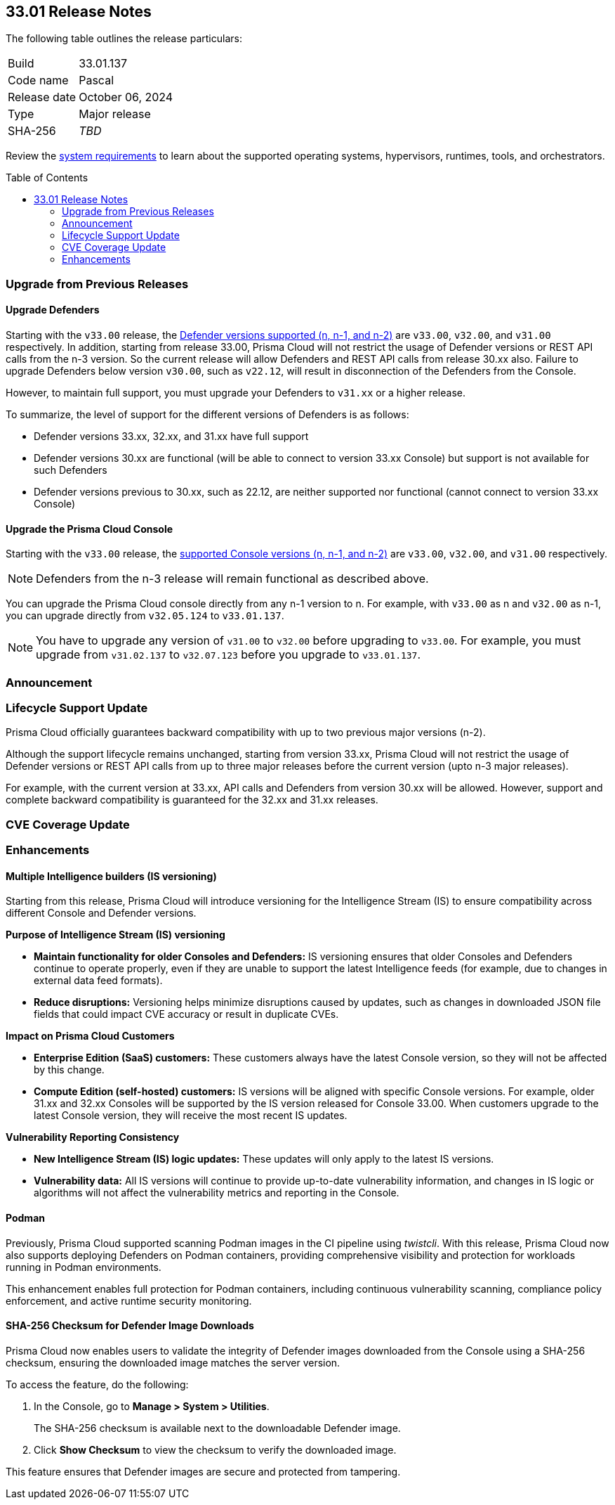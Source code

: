 :toc: macro
== 33.01 Release Notes

The following table outlines the release particulars:

[cols="1,4"]
|===
|Build
|33.01.137

|Code name
|Pascal

|Release date
|October 06, 2024

|Type
|Major release

|SHA-256
|_TBD_
|===

Review the https://docs.prismacloud.io/en/compute-edition/33/admin-guide/install/system-requirements[system requirements] to learn about the supported operating systems, hypervisors, runtimes, tools, and orchestrators.

// You can download the release image from the Palo Alto Networks Customer Support Portal, or use a program or script (such as curl, wget) to download the release image directly from our CDN:

// https://cdn.twistlock.com/releases/orvGojie/prisma_cloud_compute_edition_33_00_169.tar.gz[https://cdn.twistlock.com/releases/orvGojie/prisma_cloud_compute_edition_33_00_169.tar.gz]

toc::[]

[#upgrade]
=== Upgrade from Previous Releases

[#upgrade-defender]
==== Upgrade Defenders

Starting with the `v33.00` release, the https://docs.prismacloud.io/en/compute-edition/33/admin-guide/upgrade/support-lifecycle[Defender versions supported (n, n-1, and n-2)] are `v33.00`, `v32.00`, and `v31.00` respectively. In addition, starting from release 33.00, Prisma Cloud will not restrict the usage of Defender versions or REST API calls from the n-3 version. So the current release will allow Defenders and REST API calls from release 30.xx also. Failure to upgrade Defenders below version `v30.00`, such as `v22.12`, will result in disconnection of the Defenders from the Console.

However, to maintain full support, you must upgrade your Defenders to `v31.xx` or a higher release.

To summarize, the level of support for the different versions of Defenders is as follows:

* Defender versions 33.xx, 32.xx, and 31.xx have full support
* Defender versions 30.xx are functional (will be able to connect to version 33.xx Console) but support is not available for such Defenders
* Defender versions previous to 30.xx, such as 22.12, are neither supported nor functional (cannot connect to version 33.xx Console)


[#upgrade-console]
==== Upgrade the Prisma Cloud Console

Starting with the `v33.00` release, the https://docs.prismacloud.io/en/compute-edition/33/admin-guide/upgrade/support-lifecycle[supported Console versions (n, n-1, and n-2)] are `v33.00`, `v32.00`, and `v31.00` respectively. 

NOTE: Defenders from the n-3 release will remain functional as described above.

You can upgrade the Prisma Cloud console directly from any n-1 version to n. For example, with `v33.00` as n and `v32.00` as n-1, you can upgrade directly from `v32.05.124` to `v33.01.137`.

NOTE: You have to upgrade any version of `v31.00` to `v32.00` before upgrading to `v33.00`. For example, you must upgrade from `v31.02.137` to `v32.07.123` before you upgrade to `v33.01.137`.


[#announcement]
=== Announcement


=== Lifecycle Support Update

Prisma Cloud officially guarantees backward compatibility with up to two previous major versions (n-2).

Although the support lifecycle remains unchanged, starting from version 33.xx, Prisma Cloud will not restrict the usage of Defender versions or REST API calls from up to three major releases before the current version (upto n-3 major releases).

For example, with the current version at 33.xx, API calls and Defenders from version 30.xx will be allowed. However, support and complete backward compatibility is guaranteed for the 32.xx and 31.xx releases.

[#cve-coverage-update]
=== CVE Coverage Update

[#enhancements]
=== Enhancements

// CWP-61917

==== Multiple Intelligence builders (IS versioning)

Starting from this release, Prisma Cloud will introduce versioning for the Intelligence Stream (IS) to ensure compatibility across different Console and Defender versions.

*Purpose of Intelligence Stream (IS) versioning*

* *Maintain functionality for older Consoles and Defenders:* IS versioning ensures that older Consoles and Defenders continue to operate properly, even if they are unable to support the latest Intelligence feeds (for example, due to changes in external data feed formats).
* *Reduce disruptions:* Versioning helps minimize disruptions caused by updates, such as changes in downloaded JSON file fields that could impact CVE accuracy or result in duplicate CVEs.

*Impact on Prisma Cloud Customers*

* *Enterprise Edition (SaaS) customers:* These customers always have the latest Console version, so they will not be affected by this change.
* *Compute Edition (self-hosted) customers:* IS versions will be aligned with specific Console versions. For example, older 31.xx and 32.xx Consoles will be supported by the IS version released for Console 33.00. When customers upgrade to the latest Console version, they will receive the most recent IS updates.

*Vulnerability Reporting Consistency*

* *New Intelligence Stream (IS) logic updates:* These updates will only apply to the latest IS versions.
* *Vulnerability data:* All IS versions will continue to provide up-to-date vulnerability information, and changes in IS logic or algorithms will not affect the vulnerability metrics and reporting in the Console.

// CWP-61840

==== Podman

Previously, Prisma Cloud supported scanning Podman images in the CI pipeline using _twistcli_. With this release, Prisma Cloud now also supports deploying Defenders on Podman containers, providing comprehensive visibility and protection for workloads running in Podman environments.

This enhancement enables full protection for Podman containers, including continuous vulnerability scanning, compliance policy enforcement, and active runtime security monitoring.


// CWP-61241

==== SHA-256 Checksum for Defender Image Downloads

Prisma Cloud now enables users to validate the integrity of Defender images downloaded from the Console using a SHA-256 checksum, ensuring the downloaded image matches the server version.

To access the feature, do the following:

. In the Console, go to *Manage > System > Utilities*. 
+ 
The SHA-256 checksum is available next to the downloadable Defender image. 

. Click *Show Checksum* to view the checksum to verify the downloaded image.

This feature ensures that Defender images are secure and protected from tampering.


//[#new-features-agentless-security]
// === New Features in Agentless Security

// [#new-features-core]
// === New Features in Core

// [#new-features-host-security]
// === New Features in Host Security

// [#new-features-serverless]
// === New Features in Serverless

// [#new-features-waas]
// === New Features in WAAS

// [#api-changes]
// === API Changes and New APIs


// [#addressed-issues]
// === Addressed Issues


// [#deprecation-notices]
// === Deprecation Notices

